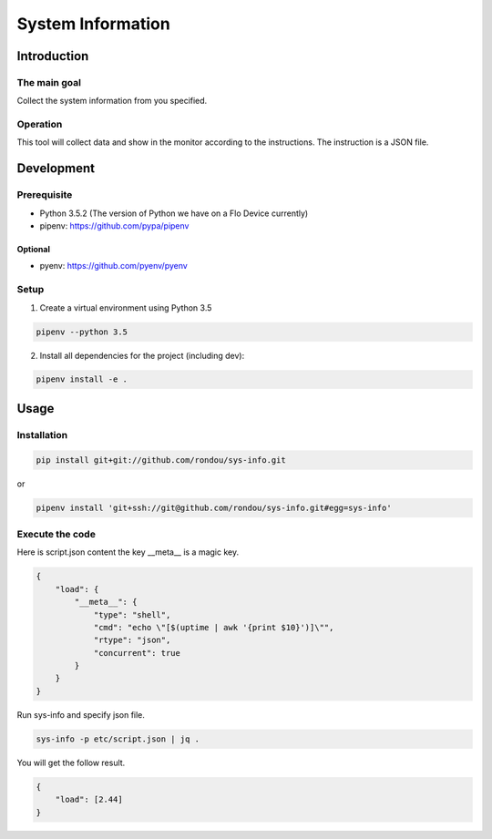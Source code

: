 =====================
System Information
=====================

Introduction
-----------

The main goal
````````````

Collect the system information from you specified.

Operation
````````````

This tool will collect data and show in the monitor according to the instructions.
The instruction is a JSON file.

Development
-----------

Prerequisite
````````````

* Python 3.5.2 (The version of Python we have on a Flo Device currently)
* pipenv: https://github.com/pypa/pipenv

Optional
::::::::

* pyenv: https://github.com/pyenv/pyenv

Setup
`````

1. Create a virtual environment using Python 3.5

.. code:: sh

    pipenv --python 3.5

2. Install all dependencies for the project (including dev):

.. code:: sh

    pipenv install -e .


Usage
-----

Installation
```````````

.. code:: sh

    pip install git+git://github.com/rondou/sys-info.git

or

.. code:: sh

    pipenv install 'git+ssh://git@github.com/rondou/sys-info.git#egg=sys-info'


Execute the code
```````````

Here is script.json content the key __meta__ is a magic key.

.. code:: json

    {
        "load": {
            "__meta__": {
                "type": "shell",
                "cmd": "echo \"[$(uptime | awk '{print $10}')]\"",
                "rtype": "json",
                "concurrent": true
            }
        }
    }

Run sys-info and specify json file.

.. code:: sh

    sys-info -p etc/script.json | jq .

You will get the follow result.

.. code:: json

    {
        "load": [2.44]
    }
